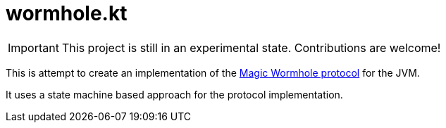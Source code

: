 = wormhole.kt

IMPORTANT: This project is still in an experimental state. Contributions are welcome!

This is attempt to create an implementation of the link:https://github.com/magic-wormhole/magic-wormhole-protocols[Magic Wormhole protocol] for the JVM.

It uses a state machine based approach for the protocol implementation.
